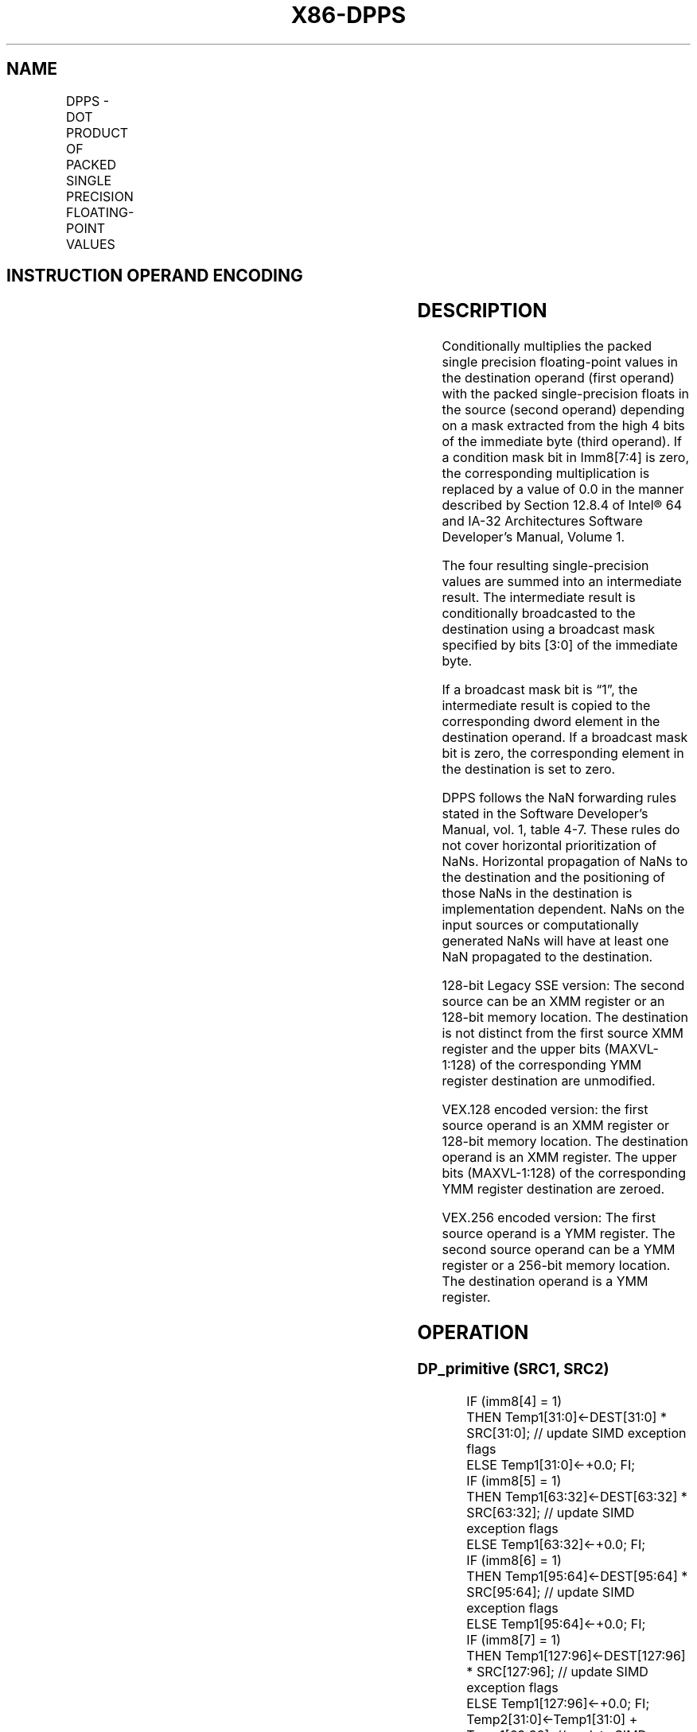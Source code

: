 .nh
.TH "X86-DPPS" "7" "May 2019" "TTMO" "Intel x86-64 ISA Manual"
.SH NAME
DPPS - DOT PRODUCT OF PACKED SINGLE PRECISION FLOATING-POINT VALUES
.TS
allbox;
l l l l l 
l l l l l .
\fB\fCOpcode/Instruction\fR	\fB\fCOp/En\fR	\fB\fC64/32\-bit Mode\fR	\fB\fCCPUID Feature Flag\fR	\fB\fCDescription\fR
T{
66 0F 3A 40 /r ib DPPS xmm1, xmm2/m128, imm8
T}
	RMI	V/V	SSE4\_1	T{
Selectively multiply packed SP floating\-point values from xmm1.
T}
T{
VEX.128.66.0F3A.WIG 40 /r ib VDPPS xmm1,xmm2, xmm3/m128, imm8
T}
	RVMI	V/V	AVX	T{
Multiply packed SP floating point values from xmm1 with packed SP floating point values from xmm2/mem selectively add and store to xmm1.
T}
T{
VEX.256.66.0F3A.WIG 40 /r ib VDPPS ymm1, ymm2, ymm3/m256, imm8
T}
	RVMI	V/V	AVX	T{
Multiply packed single\-precision floating\-point values from ymm2 with packed SP floating point values from ymm3/mem, selectively add pairs of elements and store to ymm1.
T}
.TE

.SH INSTRUCTION OPERAND ENCODING
.TS
allbox;
l l l l l 
l l l l l .
Op/En	Operand 1	Operand 2	Operand 3	Operand 4
RMI	ModRM:reg (r, w)	ModRM:r/m (r)	imm8	NA
RVMI	ModRM:reg (w)	VEX.vvvv (r)	ModRM:r/m (r)	imm8
.TE

.SH DESCRIPTION
.PP
Conditionally multiplies the packed single precision floating\-point
values in the destination operand (first operand) with the packed
single\-precision floats in the source (second operand) depending on a
mask extracted from the high 4 bits of the immediate byte (third
operand). If a condition mask bit in Imm8[7:4] is zero, the
corresponding multiplication is replaced by a value of 0.0 in the manner
described by Section 12.8.4 of Intel® 64 and IA\-32 Architectures
Software Developer’s Manual, Volume 1.

.PP
The four resulting single\-precision values are summed into an
intermediate result. The intermediate result is conditionally
broadcasted to the destination using a broadcast mask specified by bits
[3:0] of the immediate byte.

.PP
If a broadcast mask bit is “1”, the intermediate result is copied to the
corresponding dword element in the destination operand. If a broadcast
mask bit is zero, the corresponding element in the destination is set to
zero.

.PP
DPPS follows the NaN forwarding rules stated in the Software Developer’s
Manual, vol. 1, table 4\-7\&. These rules
do not cover horizontal prioritization of NaNs. Horizontal propagation
of NaNs to the destination and the positioning of those NaNs in the
destination is implementation dependent. NaNs on the input sources or
computationally generated NaNs will have at least one NaN propagated to
the destination.

.PP
128\-bit Legacy SSE version: The second source can be an XMM register or
an 128\-bit memory location. The destination is not distinct from the
first source XMM register and the upper bits (MAXVL\-1:128) of the
corresponding YMM register destination are unmodified.

.PP
VEX.128 encoded version: the first source operand is an XMM register or
128\-bit memory location. The destination operand is an XMM register. The
upper bits (MAXVL\-1:128) of the corresponding YMM register destination
are zeroed.

.PP
VEX.256 encoded version: The first source operand is a YMM register. The
second source operand can be a YMM register or a 256\-bit memory
location. The destination operand is a YMM register.

.SH OPERATION
.SS DP\_primitive (SRC1, SRC2)
.PP
.RS

.nf
IF (imm8[4] = 1)
    THEN Temp1[31:0]←DEST[31:0] * SRC[31:0]; // update SIMD exception flags
    ELSE Temp1[31:0]←+0.0; FI;
IF (imm8[5] = 1)
    THEN Temp1[63:32]←DEST[63:32] * SRC[63:32]; // update SIMD exception flags
    ELSE Temp1[63:32]←+0.0; FI;
IF (imm8[6] = 1)
    THEN Temp1[95:64]←DEST[95:64] * SRC[95:64]; // update SIMD exception flags
    ELSE Temp1[95:64]←+0.0; FI;
IF (imm8[7] = 1)
    THEN Temp1[127:96]←DEST[127:96] * SRC[127:96]; // update SIMD exception flags
    ELSE Temp1[127:96]←+0.0; FI;
Temp2[31:0]←Temp1[31:0] + Temp1[63:32]; // update SIMD exception flags
/* if unmasked exception reported, execute exception handler*/
Temp3[31:0]←Temp1[95:64] + Temp1[127:96]; // update SIMD exception flags
/* if unmasked exception reported, execute exception handler*/
Temp4[31:0]←Temp2[31:0] + Temp3[31:0]; // update SIMD exception flags
/* if unmasked exception reported, execute exception handler*/
IF (imm8[0] = 1)
    THEN DEST[31:0]←Temp4[31:0];
    ELSE DEST[31:0]←+0.0; FI;
IF (imm8[1] = 1)
    THEN DEST[63:32]←Temp4[31:0];
    ELSE DEST[63:32]←+0.0; FI;
IF (imm8[2] = 1)
    THEN DEST[95:64]←Temp4[31:0];
    ELSE DEST[95:64]←+0.0; FI;
IF (imm8[3] = 1)
    THEN DEST[127:96]←Temp4[31:0];
    ELSE DEST[127:96]←+0.0; FI;

.fi
.RE

.SS DPPS (128\-bit Legacy SSE version)
.PP
.RS

.nf
DEST[127:0]←DP\_Primitive(SRC1[127:0], SRC2[127:0]);
DEST[MAXVL\-1:128] (Unmodified)

.fi
.RE

.SS VDPPS (VEX.128 encoded version)
.PP
.RS

.nf
DEST[127:0]←DP\_Primitive(SRC1[127:0], SRC2[127:0]);
DEST[MAXVL\-1:128] ← 0

.fi
.RE

.SS VDPPS (VEX.256 encoded version)
.PP
.RS

.nf
DEST[127:0]←DP\_Primitive(SRC1[127:0], SRC2[127:0]);
DEST[255:128]←DP\_Primitive(SRC1[255:128], SRC2[255:128]);

.fi
.RE

.SH FLAGS AFFECTED
.PP
None

.SH INTEL C/C++ COMPILER INTRINSIC EQUIVALENT
.PP
.RS

.nf
(V)DPPS: \_\_m128 \_mm\_dp\_ps ( \_\_m128 a, \_\_m128 b, const int mask);

VDPPS: \_\_m256 \_mm256\_dp\_ps ( \_\_m256 a, \_\_m256 b, const int mask);

.fi
.RE

.SH SIMD FLOATING\-POINT EXCEPTIONS
.PP
Overflow, Underflow, Invalid, Precision, Denormal

.PP
Exceptions are determined separately for each add and multiply
operation, in the order of their execution. Unmasked exceptions will
leave the destination operands unchanged.

.SH OTHER EXCEPTIONS
.PP
See Exceptions Type 2.

.SH SEE ALSO
.PP
x86\-manpages(7) for a list of other x86\-64 man pages.

.SH COLOPHON
.PP
This UNOFFICIAL, mechanically\-separated, non\-verified reference is
provided for convenience, but it may be incomplete or broken in
various obvious or non\-obvious ways. Refer to Intel® 64 and IA\-32
Architectures Software Developer’s Manual for anything serious.

.br
This page is generated by scripts; therefore may contain visual or semantical bugs. Please report them (or better, fix them) on https://github.com/ttmo-O/x86-manpages.

.br
Copyleft TTMO 2020 (Turkish Unofficial Chamber of Reverse Engineers - https://ttmo.re).
